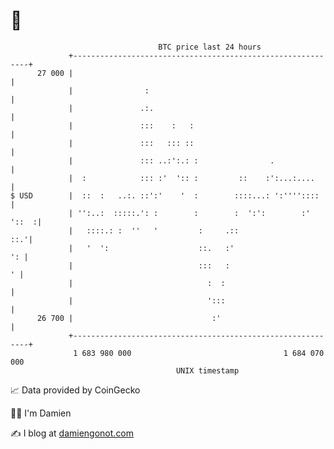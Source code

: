 * 👋

#+begin_example
                                    BTC price last 24 hours                    
                +------------------------------------------------------------+ 
         27 000 |                                                            | 
                |                :                                           | 
                |               .:.                                          | 
                |               :::    :   :                                 | 
                |               :::   ::: ::                                 | 
                |               ::: ..:':.: :                .               | 
                |  :            ::: :'  ':: :         ::    :':...:....      | 
   $ USD        |  ::  :   ..:. ::':'    '  :        ::::...: ':''''::::     | 
                | '':..:  :::::.': :        :        :  ':':        :' '::  :| 
                |   ::::.: :  ''   '         :     .::                   ::.'| 
                |   '  ':                    ::.   :'                     ': | 
                |                            :::   :                       ' | 
                |                              :  :                          | 
                |                              ':::                          | 
         26 700 |                               :'                           | 
                +------------------------------------------------------------+ 
                 1 683 980 000                                  1 684 070 000  
                                        UNIX timestamp                         
#+end_example
📈 Data provided by CoinGecko

🧑‍💻 I'm Damien

✍️ I blog at [[https://www.damiengonot.com][damiengonot.com]]
